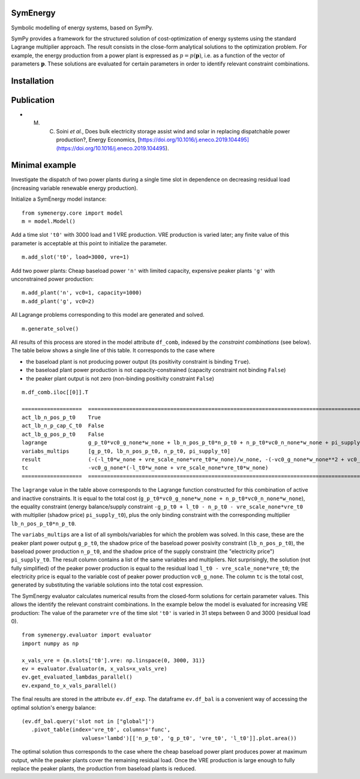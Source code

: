=============================
SymEnergy 
=============================

Symbolic modelling of energy systems, based on SymPy.

SymPy provides a framework for the structured solution of cost-optimization of energy systems using 
the standard Lagrange multiplier approach. The result consists in the close-form
analytical solutions to the optimization problem. For example, the energy production
from a power plant is expressed as :math:`p=p\left(\mathbf{p}\right)`, i.e. as
a function of the vector of parameters :math:`\mathbf{p}`. These solutions are evaluated
for certain parameters in order to identify relevant constraint combinations.

============
Installation
============

.. _label_example_minimal:

============
Publication
============

* M. C. Soini *et al.*, Does bulk electricity storage assist wind and solar in replacing dispatchable power production?, Energy Economics, [https://doi.org/10.1016/j.eneco.2019.104495](https://doi.org/10.1016/j.eneco.2019.104495). 

===============
Minimal example
===============

Investigate the dispatch of two power plants 
during a single time slot in dependence on decreasing residual load 
(increasing variable renewable energy production).

Initialize a SymEnergy model instance:

::

    from symenergy.core import model
    m = model.Model()

Add a time slot ``'t0'`` with 3000 load and 1 VRE production. VRE production 
is varied later; any finite value of this parameter is acceptable at this point to initialize the parameter.

::

    m.add_slot('t0', load=3000, vre=1)

Add two power plants: Cheap baseload power ``'n'`` with limited capacity, expensive peaker plants ``'g'`` with unconstrained power production:

::

    m.add_plant('n', vc0=1, capacity=1000)
    m.add_plant('g', vc0=2)

All Lagrange problems corresponding to this model are generated and solved.

::

    m.generate_solve()


All results of this process are stored in the model attribute ``df_comb``, indexed by the *constraint combinations* (see below). The table below shows a single line of this table. It corresponds to the case where 

* the baseload plant is not producing power output (its positivity constraint is binding ``True``). 
* the baseload plant power production is not capacity-constrained (capacity constraint not binding ``False``) 
* the peaker plant output is not zero (non-binding positivity constraint ``False``)


::
    
    m.df_comb.iloc[[0]].T 

    ===================  ==================================================================================================================================================
    act_lb_n_pos_p_t0    True
    act_lb_n_p_cap_C_t0  False
    act_lb_g_pos_p_t0    False
    lagrange             g_p_t0*vc0_g_none*w_none + lb_n_pos_p_t0*n_p_t0 + n_p_t0*vc0_n_none*w_none + pi_supply_t0*w_none*(-g_p_t0 + l_t0 - n_p_t0 - vre_scale_none*vre_t0)
    variabs_multips      [g_p_t0, lb_n_pos_p_t0, n_p_t0, pi_supply_t0]
    result               (-(-l_t0*w_none + vre_scale_none*vre_t0*w_none)/w_none, -(-vc0_g_none*w_none**2 + vc0_n_none*w_none**2)/w_none, 0, vc0_g_none)
    tc                   -vc0_g_none*(-l_t0*w_none + vre_scale_none*vre_t0*w_none)
    ===================  ==================================================================================================================================================

The ``lagrange`` value in the table above  corresponds to the Lagrange function constructed for this combination of active and inactive constraints. It is equal to the total cost (``g_p_t0*vc0_g_none*w_none + n_p_t0*vc0_n_none*w_none``), the equality constraint (energy balance/supply constraint ``-g_p_t0 + l_t0 - n_p_t0 - vre_scale_none*vre_t0`` with multiplier (shadow price) ``pi_supply_t0``), plus the only  binding constraint with the corresponding multiplier ``lb_n_pos_p_t0*n_p_t0``.


The ``variabs_multips`` are a list of all symbols/variables for which the problem was solved. In this case, these are the peaker plant power output ``g_p_t0``, the shadow price of the baseload power posivity constraint (``lb_n_pos_p_t0``), the baseload power production ``n_p_t0``, and the shadow price of the supply constraint (the "electricity price") ``pi_supply_t0``. The result column contains a list of the same variables and multipliers. Not surprisingly, the solution (not fully simplified) of the peaker power production is equal to the residual load ``l_t0 - vre_scale_none*vre_t0``; the electricity price is equal to the variable cost of peaker power production ``vc0_g_none``. The column ``tc`` is the total cost, generated by substituting the variable solutions into the total cost expression.

The SymEnergy evaluator calculates numerical results from the closed-form solutions for certain parameter values. This allows the identify the relevant constraint combinations. In the example below the model is evaluated for increasing VRE production: The value of the parameter ``vre`` of the time slot ``'t0'`` is varied in 31 steps between 0 and 3000 (residual load 0). 

::
    
    from symenergy.evaluator import evaluator
    import numpy as np

    x_vals_vre = {m.slots['t0'].vre: np.linspace(0, 3000, 31)}
    ev = evaluator.Evaluator(m, x_vals=x_vals_vre)
    ev.get_evaluated_lambdas_parallel()
    ev.expand_to_x_vals_parallel()

The final results are stored in the attribute ``ev.df_exp``. The dataframe ``ev.df_bal`` is a convenient way of accessing the optimal solution's energy balance:

::

    (ev.df_bal.query('slot not in ["global"]')
       .pivot_table(index='vre_t0', columns='func',
                       values='lambd')[['n_p_t0', 'g_p_t0', 'vre_t0', 'l_t0']].plot.area())


.. image:: docs/source/_static/minimal_balance.png
    :align: center
    :alt: minimal balance


The optimal solution thus corresponds to the case where the cheap baseload power plant produces power at maximum output, while the peaker plants cover the remaining residual load. Once the VRE production is large enough to fully replace the peaker plants, the production from baseload plants is reduced.

